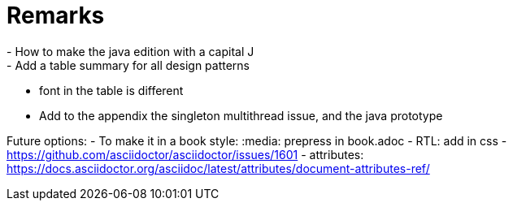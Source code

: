= Remarks
- How to make the java edition with a capital J
- Add a table summary for all design patterns
- font in the table is different
- Add to the appendix the singleton multithread issue, and the java prototype

Future options:
- To make it in a book style: :media: prepress in book.adoc
- RTL: add in css - https://github.com/asciidoctor/asciidoctor/issues/1601
- attributes: https://docs.asciidoctor.org/asciidoc/latest/attributes/document-attributes-ref/
